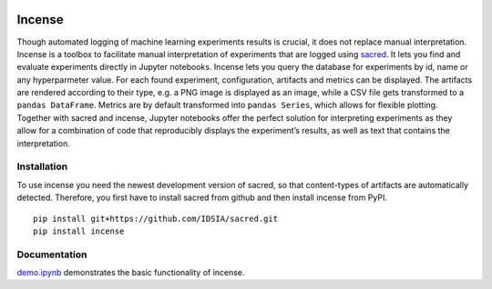 .. image:: https://travis-ci.org/JarnoRFB/incense.svg?branch=master
    :target: https://travis-ci.org/JarnoRFB/incense

Incense
=======

Though automated logging of machine learning experiments results is
crucial, it does not replace manual interpretation. Incense is a toolbox
to facilitate manual interpretation of experiments that are logged using
`sacred <https://github.com/IDSIA/sacred>`__. It lets you find and
evaluate experiments directly in Jupyter notebooks. Incense lets you
query the database for experiments by id, name or any hyperparmeter
value. For each found experiment, configuration, artifacts and metrics
can be displayed. The artifacts are rendered according to their type,
e.g. a PNG image is displayed as an image, while a CSV file gets
transformed to a ``pandas DataFrame``. Metrics are by default
transformed into ``pandas Series``, which allows for flexible plotting.
Together with sacred and incense, Jupyter notebooks offer the perfect
solution for interpreting experiments as they allow for a combination of
code that reproducibly displays the experiment’s results, as well as
text that contains the interpretation.

Installation
------------
To use incense you need the newest development version of sacred, so that
content-types of artifacts are automatically detected. Therefore, you first
have to install sacred from github and then install incense from PyPI.

::

   pip install git+https://github.com/IDSIA/sacred.git
   pip install incense

Documentation
-------------

`demo.ipynb <demo.ipynb>`_ demonstrates the basic functionality of
incense.
